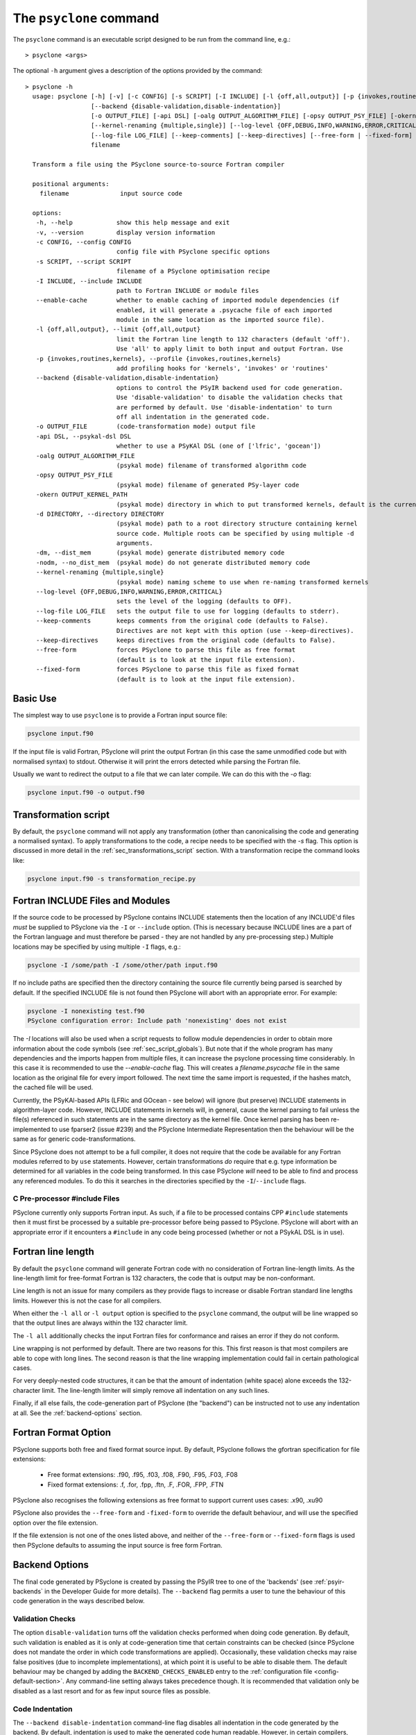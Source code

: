.. -----------------------------------------------------------------------------
.. BSD 3-Clause License
..
.. Copyright (c) 2017-2025, Science and Technology Facilities Council.
.. All rights reserved.
..
.. Redistribution and use in source and binary forms, with or without
.. modification, are permitted provided that the following conditions are met:
..
.. * Redistributions of source code must retain the above copyright notice, this
..   list of conditions and the following disclaimer.
..
.. * Redistributions in binary form must reproduce the above copyright notice,
..   this list of conditions and the following disclaimer in the documentation
..   and/or other materials provided with the distribution.
..
.. * Neither the name of the copyright holder nor the names of its
..   contributors may be used to endorse or promote products derived from
..   this software without specific prior written permission.
..
.. THIS SOFTWARE IS PROVIDED BY THE COPYRIGHT HOLDERS AND CONTRIBUTORS
.. "AS IS" AND ANY EXPRESS OR IMPLIED WARRANTIES, INCLUDING, BUT NOT
.. LIMITED TO, THE IMPLIED WARRANTIES OF MERCHANTABILITY AND FITNESS
.. FOR A PARTICULAR PURPOSE ARE DISCLAIMED. IN NO EVENT SHALL THE
.. COPYRIGHT HOLDER OR CONTRIBUTORS BE LIABLE FOR ANY DIRECT, INDIRECT,
.. INCIDENTAL, SPECIAL, EXEMPLARY, OR CONSEQUENTIAL DAMAGES (INCLUDING,
.. BUT NOT LIMITED TO, PROCUREMENT OF SUBSTITUTE GOODS OR SERVICES;
.. LOSS OF USE, DATA, OR PROFITS; OR BUSINESS INTERRUPTION) HOWEVER
.. CAUSED AND ON ANY THEORY OF LIABILITY, WHETHER IN CONTRACT, STRICT
.. LIABILITY, OR TORT (INCLUDING NEGLIGENCE OR OTHERWISE) ARISING IN
.. ANY WAY OUT OF THE USE OF THIS SOFTWARE, EVEN IF ADVISED OF THE
.. POSSIBILITY OF SUCH DAMAGE.
.. -----------------------------------------------------------------------------
.. Written by R. W. Ford, A. R. Porter and S. Siso, STFC Daresbury Lab
.. Modified by I. Kavcic, Met Office

.. _psyclone_command:

The ``psyclone`` command
========================

The ``psyclone`` command is an executable script designed to be run from the
command line, e.g.:
::

  > psyclone <args>

The optional ``-h`` argument gives a description of the options provided
by the command:

.. parsed-literal::

  > psyclone -h
    usage: psyclone [-h] [-v] [-c CONFIG] [-s SCRIPT] [-I INCLUDE] [-l {off,all,output}] [-p {invokes,routines,kernels}]
                    [--backend {disable-validation,disable-indentation}]
                    [-o OUTPUT_FILE] [-api DSL] [-oalg OUTPUT_ALGORITHM_FILE] [-opsy OUTPUT_PSY_FILE] [-okern OUTPUT_KERNEL_PATH] [-d DIRECTORY] [-dm] [-nodm]
                    [--kernel-renaming {multiple,single}] [--log-level {OFF,DEBUG,INFO,WARNING,ERROR,CRITICAL}]
                    [--log-file LOG_FILE] [--keep-comments] [--keep-directives] [--free-form | --fixed-form]
                    filename

    Transform a file using the PSyclone source-to-source Fortran compiler
    
    positional arguments:
      filename              input source code
    
    options:
     -h, --help            show this help message and exit
     -v, --version         display version information
     -c CONFIG, --config CONFIG
                           config file with PSyclone specific options
     -s SCRIPT, --script SCRIPT
                           filename of a PSyclone optimisation recipe
     -I INCLUDE, --include INCLUDE
                           path to Fortran INCLUDE or module files
     --enable-cache        whether to enable caching of imported module dependencies (if
                           enabled, it will generate a .psycache file of each imported
                           module in the same location as the imported source file).
     -l {off,all,output}, --limit {off,all,output}
                           limit the Fortran line length to 132 characters (default 'off').
                           Use 'all' to apply limit to both input and output Fortran. Use
     -p {invokes,routines,kernels}, --profile {invokes,routines,kernels}
                           add profiling hooks for 'kernels', 'invokes' or 'routines'
     --backend {disable-validation,disable-indentation}
                           options to control the PSyIR backend used for code generation.
                           Use 'disable-validation' to disable the validation checks that
                           are performed by default. Use 'disable-indentation' to turn
			   off all indentation in the generated code.
     -o OUTPUT_FILE        (code-transformation mode) output file
     -api DSL, --psykal-dsl DSL
                           whether to use a PSyKAl DSL (one of ['lfric', 'gocean'])
     -oalg OUTPUT_ALGORITHM_FILE
                           (psykal mode) filename of transformed algorithm code
     -opsy OUTPUT_PSY_FILE
                           (psykal mode) filename of generated PSy-layer code
     -okern OUTPUT_KERNEL_PATH
                           (psykal mode) directory in which to put transformed kernels, default is the current working directory
     -d DIRECTORY, --directory DIRECTORY
                           (psykal mode) path to a root directory structure containing kernel
                           source code. Multiple roots can be specified by using multiple -d
                           arguments.
     -dm, --dist_mem       (psykal mode) generate distributed memory code
     -nodm, --no_dist_mem  (psykal mode) do not generate distributed memory code
     --kernel-renaming {multiple,single}
                           (psykal mode) naming scheme to use when re-naming transformed kernels
     --log-level {OFF,DEBUG,INFO,WARNING,ERROR,CRITICAL}
                           sets the level of the logging (defaults to OFF).
     --log-file LOG_FILE   sets the output file to use for logging (defaults to stderr).
     --keep-comments       keeps comments from the original code (defaults to False).
                           Directives are not kept with this option (use --keep-directives).
     --keep-directives     keeps directives from the original code (defaults to False).
     --free-form           forces PSyclone to parse this file as free format
                           (default is to look at the input file extension).
     --fixed-form          forces PSyclone to parse this file as fixed format
                           (default is to look at the input file extension).

Basic Use
---------

The simplest way to use ``psyclone`` is to provide a Fortran input source file:

.. code-block:: console

    psyclone input.f90

If the input file is valid Fortran, PSyclone will print the output Fortran
(in this case the same unmodified code but with normalised syntax) to stdout.
Otherwise it will print the errors detected while parsing the Fortran file.

Usually we want to redirect the output to a file that we can later
compile. We can do this with the `-o` flag:

.. code-block:: console

    psyclone input.f90 -o output.f90


Transformation script
---------------------

By default, the ``psyclone`` command will not apply any transformation (other
than canonicalising the code and generating a normalised syntax). To apply
transformations to the code, a recipe needs to be specified with the `-s` flag.
This option is discussed in more detail in the :ref:`sec_transformations_script`
section. With a transformation recipe the command looks like:

.. code-block:: console

    psyclone input.f90 -s transformation_recipe.py


Fortran INCLUDE Files and Modules
---------------------------------

If the source code to be processed by PSyclone contains INCLUDE statements
then the location of any INCLUDE'd files *must* be supplied to PSyclone via
the ``-I`` or ``--include`` option. (This is necessary because INCLUDE lines
are a part of the Fortran language and must therefore be parsed - they are not
handled by any pre-processing step.) Multiple locations may be specified by
using multiple ``-I`` flags, e.g.:

.. code-block:: console

    psyclone -I /some/path -I /some/other/path input.f90


If no include paths are specified then the directory containing the
source file currently being parsed is searched by default. If the
specified INCLUDE file is not found then PSyclone will abort with
an appropriate error. For example:

.. code-block:: console

    psyclone -I nonexisting test.f90
    PSyclone configuration error: Include path 'nonexisting' does not exist

The `-I` locations will also be used when a script requests to follow module
dependencies in order to obtain more information about the code symbols (see
:ref:`sec_script_globals`). But note that if the whole program has many
dependencies and the imports happen from multiple files, it can increase the
psyclone processing time considerably. In this case it is recommended to use
the `--enable-cache` flag. This will creates a `filename.psycache` file in the
same location as the original file for every import followed. The next time
the same import is requested, if the hashes match, the cached file will be used.

Currently, the PSyKAl-based APIs (LFRic and GOcean - see below) will ignore
(but preserve) INCLUDE statements in algorithm-layer code. However, INCLUDE
statements in kernels will, in general, cause the kernel parsing to fail
unless the file(s) referenced in such statements are in the same directory
as the kernel file. Once kernel parsing has been re-implemented to use
fparser2 (issue #239) and the PSyclone Intermediate Representation then the
behaviour will be the same as for generic code-transformations.

Since PSyclone does not attempt to be a full compiler, it does not require
that the code be available for any Fortran modules referred to by ``use``
statements. However, certain transformations *do* require that e.g. type
information be determined for all variables in the code being transformed.
In this case PSyclone *will* need to be able to find and process any
referenced modules. To do this it searches in the directories specified
by the ``-I``/``--include`` flags.

C Pre-processor #include Files
^^^^^^^^^^^^^^^^^^^^^^^^^^^^^^

PSyclone currently only supports Fortran input. As such, if a file to
be processed contains CPP ``#include`` statements then it must first be
processed by a suitable pre-processor before being passed to PSyclone.
PSyclone will abort with an appropriate error if it encounters a
``#include`` in any code being processed (whether or not a PSykAL DSL is
in use).

.. _fort_line_length:

Fortran line length
-------------------

By default the ``psyclone`` command will generate Fortran code with no
consideration of Fortran line-length limits. As the line-length limit
for free-format Fortran is 132 characters, the code that is output may
be non-conformant.

Line length is not an issue for many compilers as they provide flags to
increase or disable Fortran standard line lengths limits. However this is
not the case for all compilers.

When either the ``-l all`` or ``-l output`` option is specified to
the ``psyclone`` command, the output will be line wrapped so that the
output lines are always within the 132 character limit.

The ``-l all`` additionally checks the input Fortran files for conformance
and raises an error if they do not conform.

Line wrapping is not performed by default. There are two reasons for
this. This first reason is that most compilers are able to cope with
long lines. The second reason is that the line wrapping implementation
could fail in certain pathological cases.

For very deeply-nested code structures, it can be that the amount of
indentation (white space) alone exceeds the 132-character limit. The
line-length limiter will simply remove all indentation on any such lines.

Finally, if all else fails, the code-generation part of PSyclone (the
"backend") can be instructed not to use any indentation at all. See the
:ref:`backend-options` section.


.. _fortran_source_format:

Fortran Format Option
---------------------

PSyclone supports both free and fixed format source input. By default,
PSyclone follows the gfortran specification for file extensions:

    - Free format extensions: .f90, .f95, .f03, .f08, .F90, .F95, .F03, .F08
    - Fixed format extensions: .f, .for, .fpp, .ftn, .F, .FOR, .FPP, .FTN

PSyclone also recognises the following extensions as free format to support
current uses cases: .x90, .xu90

PSyclone also provides the ``--free-form`` and ``-fixed-form`` to override the
default behaviour, and will use the specified option over the file extension.

If the file extension is not one of the ones listed above, and neither of the
``--free-form`` or ``--fixed-form`` flags is used then PSyclone defaults to
assuming the input source is free form Fortran.


.. _backend-options:

Backend Options
---------------

The final code generated by PSyclone is created by passing the PSyIR
tree to one of the 'backends' (see :ref:`psyir-backends` in
the Developer Guide for more details). The ``--backend`` flag permits
a user to tune the behaviour of this code generation in the ways
described below.

Validation Checks
^^^^^^^^^^^^^^^^^

The option ``disable-validation`` turns off the
validation checks performed when doing code generation. By default,
such validation is enabled as it is only at code-generation time that
certain constraints can be checked (since PSyclone does not mandate
the order in which code transformations are applied).  Occasionally,
these validation checks may raise false positives (due to incomplete
implementations), at which point it is useful to be able to disable
them.  The default behaviour may be changed by adding the
``BACKEND_CHECKS_ENABLED`` entry to the
:ref:`configuration file <config-default-section>`. Any
command-line setting always takes precedence though. It is
recommended that validation only be disabled as a last resort and for
as few input source files as possible.

Code Indentation
^^^^^^^^^^^^^^^^

The ``--backend disable-indentation`` command-line
flag disables all indentation in the code generated by the backend.
By default, indentation is used to make the generated code human
readable. However, in certain compilers, this can interact
with the line-length limiter to produce code that cannot be compiled.
Disabling all indentation can solve this problem.
The default behaviour may be changed by adding the 
``BACKEND_INDENTATION_DISABLED`` entry in the PSyclone
:ref:`configuration file <config-default-section>`. Note that any
command-line setting always takes precedence.

Automatic Profiling Instrumentation
-----------------------------------

The ``--profile`` option allows the user to instruct PSyclone to automatically
insert profiling calls in addition to the code transformations specified in
the recipe.  This flag accepts the options: ``routines``, ``invokes`` and
``kernels``. PSyclone will insert profiling-start and -stop calls at the
beginning and end of each routine, PSy-layer invoke or PSy-layer kernel call,
respectively. The generated code must be linked against the PSyclone profiling
interface and the profiling tool itself. The application that calls the
PSyclone-generated code is responsible for initialising and finalising the
profiling library that is being used (if necessary). For more details on the use
of this profiling functionality please see the :ref:`profiling` section.


Using PSyclone for PSyKAL DSLs
------------------------------

In addition to the default code-transformation mode, ``psyclone`` can also
be used to process Fortran files that implement PSyKAL DSLs (see
:ref:`introduction_to_psykal`). To do this you can choose a DSL API
with the ``-api`` or ``--psykal-dsl`` flag.

The main difference is that, instead of providing a single file to process, for
PSyKAl DSLs PSyclone expects an algorithm-layer file that describes the high-level
view of an algorithm. PSyclone will use this algorithm file and the metadata of the
kernels that it calls to generate a PSy(Parallel System)-layer code that connects
the Algorithm layer to the Kernels. In this mode of operation, any supplied
transformation recipe is applied to the PSy-layer.

By default, the ``psyclone`` command for PSyKAl APIs will generate distributed
memory (DM) code (unless otherwise specified in the :ref:`configuration` file).
Alternatively, whether or not to generate DM code can be specified as an
argument to the ``psyclone`` command using the ``-dm``/``--dist_mem`` or
``-nodm``/``--no_dist_mem`` flags, respectively.
For exampe the following command will generate GOcean PSyKAl code with DM:

.. code-block:: console

    psyclone -api gocean -dm algorithm.f90


See :ref:`psyclone usage for PSyKAl <psykal_usage>` section for more information
about how to use PSyKAl DSLs.

PSyKAl file output
^^^^^^^^^^^^^^^^^^

By default the modified algorithm code and the generated PSy code are
output to the terminal. These can instead be output to files by using the
``-oalg <file>`` and ``-opsy <file>`` options, respectively. For example, the
following will output the generated PSy code to the file 'psy.f90' but
the algorithm code will be output to the terminal:

.. code-block:: console

    psyclone -opsy psy.f90 algorithm.f90

If PSyclone is being used to transform Kernels then the location to
write these to is specified using the ``-okern <directory>``
option. If this is not supplied then they are written to the current
working directory. By default, PSyclone will overwrite any kernel of
the same name in that directory. To change this behaviour, the user
can use the ``--no_kernel_clobber`` option. This causes PSyclone to
re-name any transformed kernel that would clash with any of those
already present in the output directory.

Algorithm files with no invokes
^^^^^^^^^^^^^^^^^^^^^^^^^^^^^^^

If ``psyclone`` is provided with a file that contains no
``invoke`` calls then the command outputs a warning to ``stdout`` and
copies the input file to ``stdout``, or to the specified algorithm
file (if the ``-oalg <file>`` option is used). No PSy code will be
output. If a file is specified using the ``-opsy <file>`` option this file
will not be created.

.. code-block:: bash

    > psyclone -opsy psy.f90 -oalg alg_new.f90 empty_alg.f90
    Warning: 'Algorithm Error: Algorithm file contains no invoke() calls: refusing to
    generate empty PSy code'

Kernel search directory
^^^^^^^^^^^^^^^^^^^^^^^

When an algorithm file is parsed, the parser looks for the associated
kernel files. The way in which this is done requires that any
user-defined kernel routine (as opposed to :ref:`psykal-built-ins`) called
within an invoke must have an explicit use statement. For example, the
following code gives an error:

.. code-block:: bash

    > cat no_use.f90
    program no_use
      call invoke(testkern_type(a,b,c,d,e))
    end program no_use
    > psyclone -api gocean no_use.f90
    "Parse Error: kernel call 'testkern_type' must either be named in a use statement or be a recognised built-in (one of '[]' for this API)"

(If the chosen API has any :ref:`psykal-built-ins` defined then
these will be listed within the ``[]`` in the above error message.) If the
name of the kernel is provided in a use statement then the parser will
look for a file with the same name as the module in the use
statement. In the example below, the parser will look for a file
called "testkern.f90" or "testkern.F90":

.. code-block:: bash

    > cat use.f90
    program use
      use testkern, only : testkern_type
      call invoke(testkern_type(a,b,c,d,e))
    end program use

Therefore, for PSyclone to find kernel files, the module name of a
kernel file must be the same as its filename. By default the parser
looks for the kernel file in the same directory as the algorithm
file. If this file is not found then an error is reported.

.. code-block:: bash

    > psyclone use.f90 
    Kernel file 'testkern.[fF]90' not found in <location>

The ``-d`` option can be used to tell ``psyclone`` where to look for
kernel files by supplying it with a directory. The execution will recurse
from the specified directory path to look for the required file. There
must be only one instance of the specified file within (or below) the
specified directory:

.. code-block:: bash

    > cd <PSYCLONEHOME>/src/psyclone
    > psyclone -d . use.f90 
    More than one match for kernel file 'testkern.[fF]90' found!
    > psyclone -d tests/test_files/lfric -api lfric use.f90 
    [code output]

.. note:: The ``-d`` option can be repeated to add as many search
    directories as is required, with the constraint that there must be
    only one instance of the specified file within (or below) the
    specified directories.

Transforming PSyKAl Kernels
^^^^^^^^^^^^^^^^^^^^^^^^^^^

When transforming kernels there are two use-cases to consider:

 1. a given kernel will be transformed only once and that version
    then used from multiple, different Invokes and Algorithms;
 2. a given kernel is used from multiple, different Invokes and
    Algorithms and is transformed differently, depending on the
    Invoke.

Whenever PSyclone is used to transform a kernel, the new kernel must
be re-named in order to avoid clashing with other possible calls to
the original. By default (``--kernel-renaming multiple``), PSyclone
generates a new, unique name for each kernel that is
transformed. Since PSyclone is run on one Algorithm file at a time, it
uses the chosen kernel output directory (``-okern``) to ensure that
names created by different invocations do not clash.  Therefore, when
building a single application, the same kernel output directory must
be used for each separate invocation of PSyclone.

Alternatively, in order to support use case 1, a user may specify
``--kernel-renaming single``: now, before transforming a kernel,
PSyclone will check the kernel output directory and if a transformed
version of that kernel is already present then that will be
used. Note, if the kernel file on disk does not match with what would
be generated then PSyclone will raise an exception.

Enabling the Logging Infrastructure
^^^^^^^^^^^^^^^^^^^^^^^^^^^^^^^^^^^

PSyclone supports logging which can provide additional information
on what is happening inside PSyclone. This logging will also
control the behaviour of any logging calls inside a user script.

Logging output can be controlled through the ``--log-level`` option.
By default, logging is set to ``OFF``, which means
no logging output will be produced. There are 5 other levels as
detailed in the ``psyclone -h`` information.

By default the output from the logging goes into stderr.
To control the logging output, PSyclone provides the
``--log-file`` option. If this is set, the logging output will instead
be directed to the provided file.

Keeping Comments and Directives
^^^^^^^^^^^^^^^^^^^^^^^^^^^^^^^

PSyclone can now keep comments and directives from the original code, with
some limitations:

  1. Comments that appear after all statements in a routine are not currently
     kept.
  2. Directives are kept as ``CodeBlock`` nodes in the PSyIR which means
     some transformations will be unavailable on regions containing these
     nodes. Also PSyclone will not know any details about these nodes
     (including that they contain directives) but this functionality will
     be improved over time.

Note that using the ``keep-comments`` option alone means that any comments
that PSyclone interprets as directives will be lost from the input.
